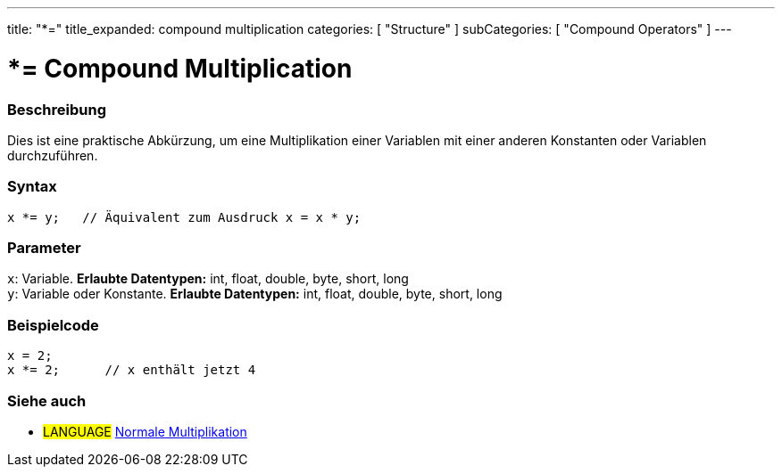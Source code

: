 ---
title: "*="
title_expanded: compound multiplication
categories: [ "Structure" ]
subCategories: [ "Compound Operators" ]
---





= *= Compound Multiplication


// OVERVIEW SECTION STARTS
[#overview]
--

[float]
=== Beschreibung
Dies ist eine praktische Abkürzung, um eine Multiplikation einer Variablen mit einer anderen Konstanten oder Variablen durchzuführen.
[%hardbreaks]


[float]
=== Syntax
[source,arduino]
----
x *= y;   // Äquivalent zum Ausdruck x = x * y;
----

[float]
=== Parameter
`x`: Variable. *Erlaubte Datentypen:* int, float, double, byte, short, long +
`y`: Variable oder Konstante. *Erlaubte Datentypen:* int, float, double, byte, short, long

--
// OVERVIEW SECTION ENDS



// HOW TO USE SECTION STARTS
[#howtouse]
--

[float]
=== Beispielcode

[source,arduino]
----
x = 2;
x *= 2;      // x enthält jetzt 4
----


--
// HOW TO USE SECTION ENDS




//SEE ALSO SECTION BEGINS
[#see_also]
--

[float]
=== Siehe auch

[role="language"]
* #LANGUAGE#  link:../../arithmetic-operators/multiplication[Normale Multiplikation]

--
// SEE ALSO SECTION ENDS
